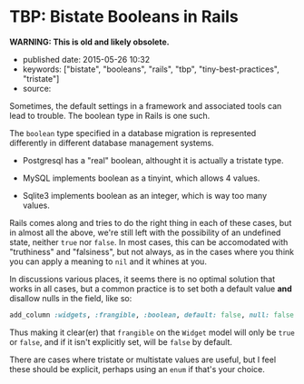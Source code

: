 * TBP: Bistate Booleans in Rails
  :PROPERTIES:
  :CUSTOM_ID: tbp-bistate-booleans-in-rails
  :END:

*WARNING: This is old and likely obsolete.*

- published date: 2015-05-26 10:32
- keywords: ["bistate", "booleans", "rails", "tbp", "tiny-best-practices", "tristate"]
- source:

Sometimes, the default settings in a framework and associated tools can lead to trouble. The boolean type in Rails is one such.

The =boolean= type specified in a database migration is represented differently in different database management systems.

- Postgresql has a "real" boolean, althought it is actually a tristate type.

- MySQL implements boolean as a tinyint, which allows 4 values.

- Sqlite3 implements boolean as an integer, which is way too many values.

Rails comes along and tries to do the right thing in each of these cases, but in almost all the above, we're still left with the possibility of an undefined state, neither =true= nor =false=. In most cases, this can be accomodated with "truthiness" and "falsiness", but not always, as in the cases where you think you can apply a meaning to =nil= and it whines at you.

In discussions various places, it seems there is no optimal solution that works in all cases, but a common practice is to set both a default value *and* disallow nulls in the field, like so:

#+BEGIN_SRC ruby
    add_column :widgets, :frangible, :boolean, default: false, null: false
#+END_SRC

Thus making it clear(er) that =frangible= on the =Widget= model will only be =true= or =false=, and if it isn't explicitly set, will be =false= by default.

There are cases where tristate or multistate values are useful, but I feel these should be explicit, perhaps using an =enum= if that's your choice.
